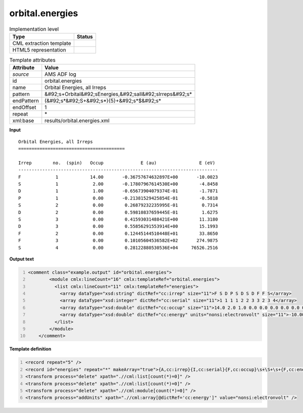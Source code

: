 .. _orbital.energies-d3e8706:

orbital.energies
================

.. table:: Implementation level

   +----------------------------------------------------------------------------------------------------------------------------+----------------------------------------------------------------------------------------------------------------------------+
   | Type                                                                                                                       | Status                                                                                                                     |
   +============================================================================================================================+============================================================================================================================+
   | CML extraction template                                                                                                    | |image1|                                                                                                                   |
   +----------------------------------------------------------------------------------------------------------------------------+----------------------------------------------------------------------------------------------------------------------------+
   | HTML5 representation                                                                                                       | |image2|                                                                                                                   |
   +----------------------------------------------------------------------------------------------------------------------------+----------------------------------------------------------------------------------------------------------------------------+

.. table:: Template attributes

   +----------------------------------------------------------------------------------------------------------------------------+----------------------------------------------------------------------------------------------------------------------------+
   | Attribute                                                                                                                  | Value                                                                                                                      |
   +============================================================================================================================+============================================================================================================================+
   | *source*                                                                                                                   | AMS ADF log                                                                                                                |
   +----------------------------------------------------------------------------------------------------------------------------+----------------------------------------------------------------------------------------------------------------------------+
   | id                                                                                                                         | orbital.energies                                                                                                           |
   +----------------------------------------------------------------------------------------------------------------------------+----------------------------------------------------------------------------------------------------------------------------+
   | name                                                                                                                       | Orbital Energies, all Irreps                                                                                               |
   +----------------------------------------------------------------------------------------------------------------------------+----------------------------------------------------------------------------------------------------------------------------+
   | pattern                                                                                                                    | &#92;s+Orbital&#92;sEnergies,&#92;sall&#92;sIrreps&#92;s\*                                                                 |
   +----------------------------------------------------------------------------------------------------------------------------+----------------------------------------------------------------------------------------------------------------------------+
   | endPattern                                                                                                                 | (&#92;s*&#92;S+&#92;s*){5}+&#92;s*$&#92;s\*                                                                                |
   +----------------------------------------------------------------------------------------------------------------------------+----------------------------------------------------------------------------------------------------------------------------+
   | endOffset                                                                                                                  | 1                                                                                                                          |
   +----------------------------------------------------------------------------------------------------------------------------+----------------------------------------------------------------------------------------------------------------------------+
   | repeat                                                                                                                     | \*                                                                                                                         |
   +----------------------------------------------------------------------------------------------------------------------------+----------------------------------------------------------------------------------------------------------------------------+
   | xml:base                                                                                                                   | results/orbital.energies.xml                                                                                               |
   +----------------------------------------------------------------------------------------------------------------------------+----------------------------------------------------------------------------------------------------------------------------+

.. container:: formalpara-title

   **Input**

::

    Orbital Energies, all Irreps
    ========================================

    Irrep        no.  (spin)   Occup              E (au)                E (eV)
    ---------------------------------------------------------------------------
    F             1            14.00       -0.36757674632897E+00       -10.0023
    S             1             2.00       -0.17807967614530E+00        -4.8458
    D             1             1.00       -0.65673904079374E-01        -1.7871
    P             1             0.00       -0.21381529425854E-01        -0.5818
    S             2             0.00        0.26879232235995E-01         0.7314
    D             2             0.00        0.59810837659445E-01         1.6275
    S             3             0.00        0.41593031488421E+00        11.3180
    D             3             0.00        0.55856291553914E+00        15.1993
    F             2             0.00        0.12445144510448E+01        33.8650
    F             3             0.00        0.10105604536582E+02       274.9875
    S             4             0.00        0.28122880530536E+04     76526.2516
    
       

.. container:: formalpara-title

   **Output text**

.. code:: xml
   :number-lines:

   <comment class="example.output" id="orbital.energies">
           <module cmlx:lineCount="16" cmlx:templateRef="orbital.energies">
             <list cmlx:lineCount="11" cmlx:templateRef="energies">
               <array dataType="xsd:string" dictRef="cc:irrep" size="11">F S D P S D S D F F S</array>
               <array dataType="xsd:integer" dictRef="cc:serial" size="11">1 1 1 1 2 2 3 3 2 3 4</array>
               <array dataType="xsd:double" dictRef="cc:occup" size="11">14.0 2.0 1.0 0.0 0.0 0.0 0.0 0.0 0.0 0.0 0.0</array>
               <array dataType="xsd:double" dictRef="cc:energy" units="nonsi:electronvolt" size="11">-10.0023 -4.8458 -1.7871 -0.5818 0.7314 1.6275 11.318 15.1993 33.865 274.9875 76526.2516</array>
             </list>
           </module>
       </comment>

.. container:: formalpara-title

   **Template definition**

.. code:: xml
   :number-lines:

   <record repeat="5" />
   <record id="energies" repeat="*" makeArray="true">{A,cc:irrep}{I,cc:serial}{F,cc:occup}\s+\S+\s+{F,cc:energy}</record>
   <transform process="delete" xpath=".//cml:list[count(*)=0]" />
   <transform process="delete" xpath=".//cml:list[count(*)=0]" />
   <transform process="delete" xpath=".//cml:module[count(*)=0]" />
   <transform process="addUnits" xpath=".//cml:array[@dictRef='cc:energy']" value="nonsi:electronvolt" />

.. |image1| image:: ../../imgs/Total.png
.. |image2| image:: ../../imgs/Total.png
